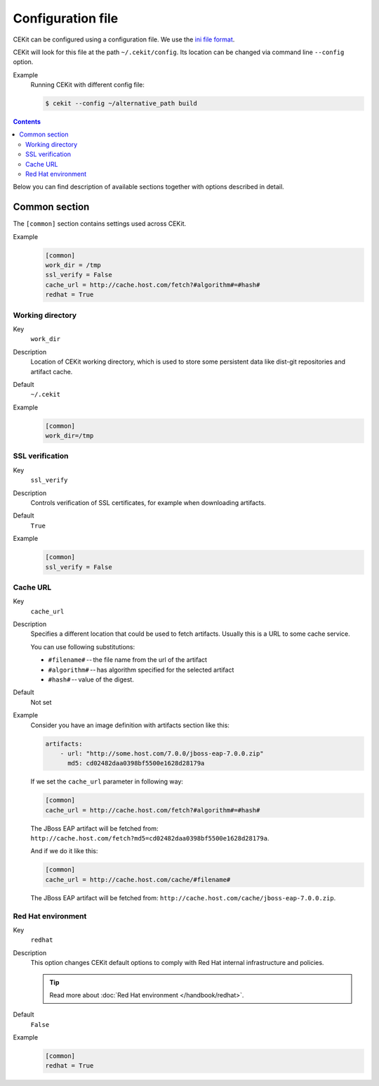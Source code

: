Configuration file
=========================

CEKit can be configured using a configuration file. We use the
`ini file format <https://en.wikipedia.org/wiki/INI_file>`__.

CEKit will look for this file at the path ``~/.cekit/config``. Its location
can be changed via command line ``--config`` option.

Example
    Running CEKit with different config file:

    .. code-block:: bash

        $ cekit --config ~/alternative_path build

.. contents::
    :backlinks: none

Below you can find description of available sections together with options described in detail.

Common section
---------------

The ``[common]`` section contains settings used across CEKit.

Example
    .. code-block:: ini

        [common]
        work_dir = /tmp
        ssl_verify = False
        cache_url = http://cache.host.com/fetch?#algorithm#=#hash#
        redhat = True

Working directory
^^^^^^^^^^^^^^^^^^

Key
    ``work_dir``
Description
    Location of CEKit working directory, which is used to store some persistent data like
    dist-git repositories and artifact cache.
Default
    ``~/.cekit``
Example
    .. code-block:: ini

        [common]
        work_dir=/tmp


SSL verification
^^^^^^^^^^^^^^^^^

Key
    ``ssl_verify``
Description
    Controls verification of SSL certificates, for example when downloading artifacts.
Default
    ``True``
Example
    .. code-block:: ini

        [common]
        ssl_verify = False

Cache URL
^^^^^^^^^^^^^^^^^

Key
    ``cache_url``
Description
    Specifies a different location that could be used to fetch artifacts. Usually this is a URL to some cache service.

    You can use following substitutions:

    * ``#filename#`` -- the file name from the url of the artifact
    * ``#algorithm#`` -- has algorithm specified for the selected artifact
    * ``#hash#`` -- value of the digest.
Default
    Not set
Example
    Consider you have an image definition with artifacts section like this:

    .. code-block:: yaml

        artifacts:
            - url: "http://some.host.com/7.0.0/jboss-eap-7.0.0.zip"
              md5: cd02482daa0398bf5500e1628d28179a

    If we set the ``cache_url`` parameter in following way:

    .. code-block:: ini

        [common]
        cache_url = http://cache.host.com/fetch?#algorithm#=#hash#

    The JBoss EAP artifact will be fetched from: ``http://cache.host.com/fetch?md5=cd02482daa0398bf5500e1628d28179a``.

    And if we do it like this:

    .. code-block:: ini

        [common]
        cache_url = http://cache.host.com/cache/#filename#

    The JBoss EAP artifact will be fetched from: ``http://cache.host.com/cache/jboss-eap-7.0.0.zip``.

Red Hat environment
^^^^^^^^^^^^^^^^^^^^

Key
    ``redhat``
Description
    This option changes CEKit default options to comply with Red Hat internal infrastructure and policies.

    .. tip::
        Read more about :doc:`Red Hat environment </handbook/redhat>`. 
Default
    ``False``
Example
    .. code-block:: ini

        [common]
        redhat = True

